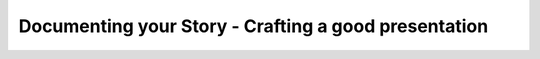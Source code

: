 Documenting your Story - Crafting a good presentation
=====================================================

.. datatemplate::
   :source: /_data/2015.eu.speakers.yaml
   :template: videos/video-detail.html
   :key: 3

